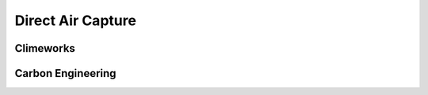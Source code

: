 Direct Air Capture
==================

Climeworks
----------


Carbon Engineering
-------------------

